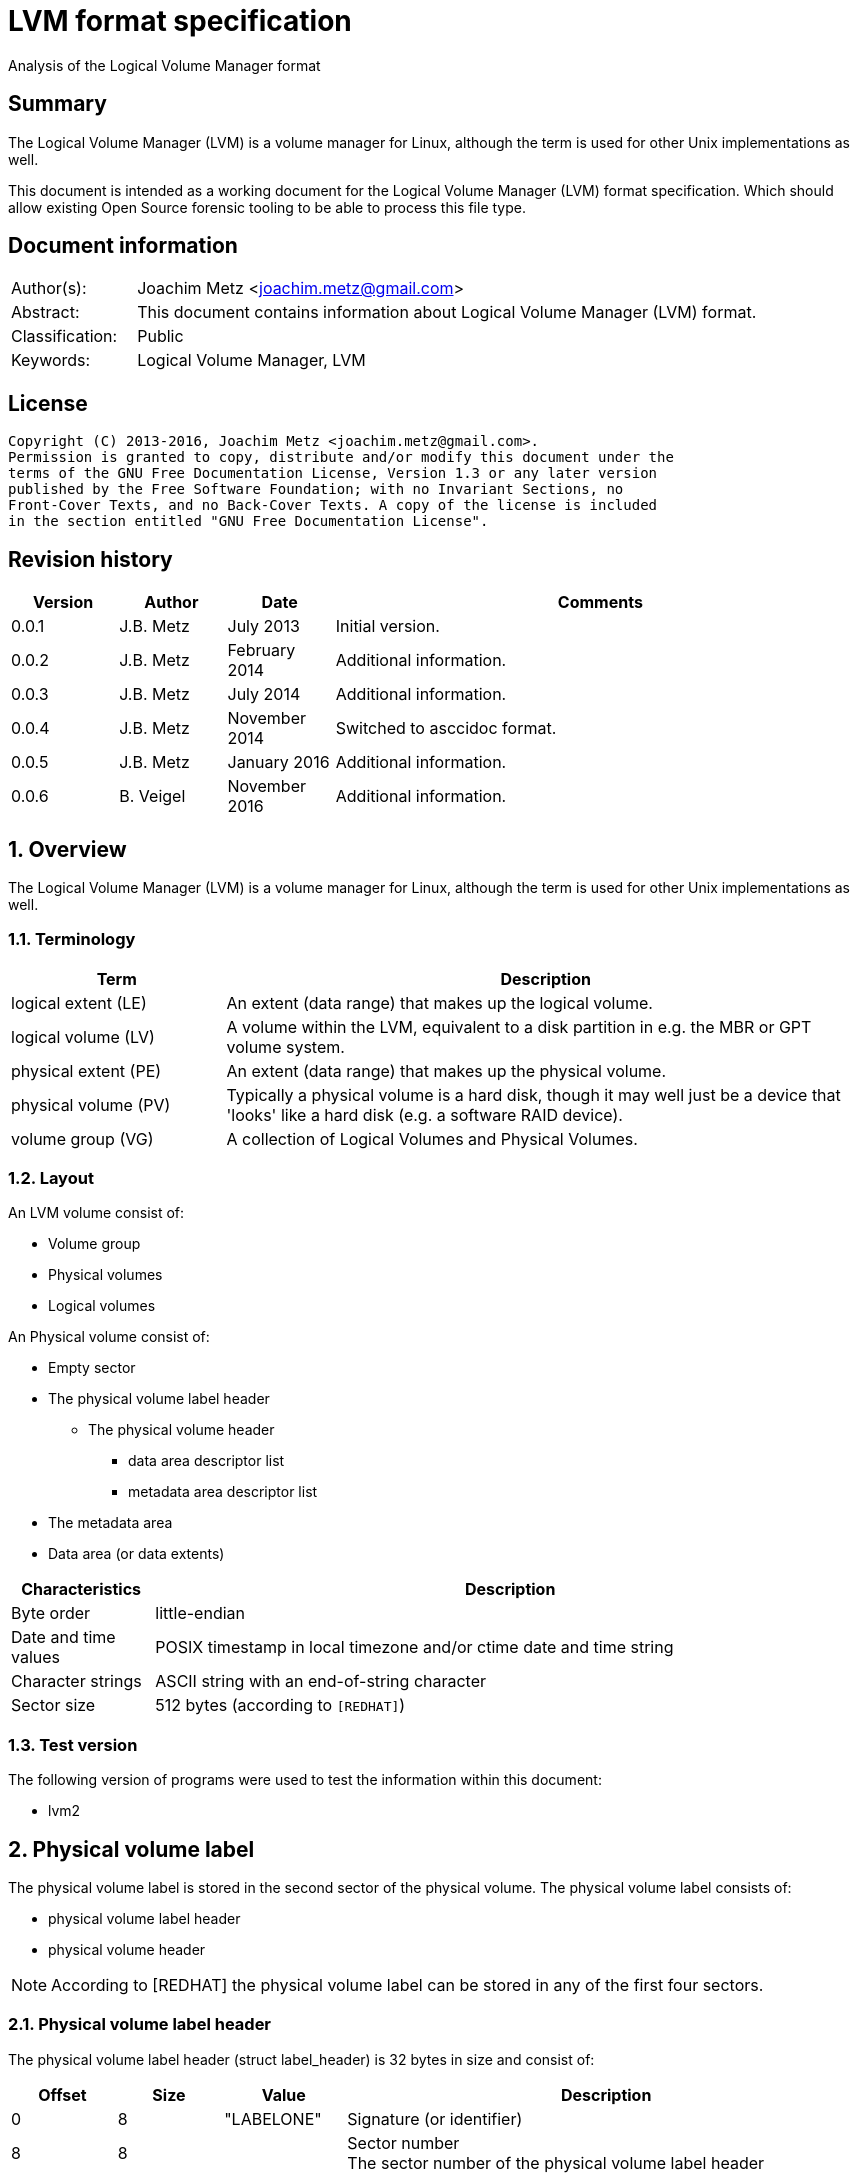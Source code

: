 = LVM format specification
Analysis of the Logical Volume Manager format

:toc:
:toclevels: 4

:numbered!:
[abstract]
== Summary
The Logical Volume Manager (LVM) is a volume manager for Linux, although the 
term is used for other Unix implementations as well.

This document is intended as a working document for the Logical Volume Manager 
(LVM) format specification. Which should allow existing Open Source forensic 
tooling to be able to process this file type.

[preface]
== Document information
[cols="1,5"]
|===
| Author(s): | Joachim Metz <joachim.metz@gmail.com>
| Abstract: | This document contains information about Logical Volume Manager (LVM) format.
| Classification: | Public
| Keywords: | Logical Volume Manager, LVM
|===

[preface]
== License
....
Copyright (C) 2013-2016, Joachim Metz <joachim.metz@gmail.com>.
Permission is granted to copy, distribute and/or modify this document under the 
terms of the GNU Free Documentation License, Version 1.3 or any later version 
published by the Free Software Foundation; with no Invariant Sections, no 
Front-Cover Texts, and no Back-Cover Texts. A copy of the license is included 
in the section entitled "GNU Free Documentation License".
....

[preface]
== Revision history
[cols="1,1,1,5",options="header"]
|===
| Version | Author | Date | Comments
| 0.0.1 | J.B. Metz | July 2013 | Initial version.
| 0.0.2 | J.B. Metz | February 2014 | Additional information.
| 0.0.3 | J.B. Metz | July 2014 | Additional information.
| 0.0.4 | J.B. Metz | November 2014 | Switched to asccidoc format.
| 0.0.5 | J.B. Metz | January 2016 | Additional information.
| 0.0.6 | B. Veigel | November 2016 | Additional information.
|===

:numbered:
== Overview
The Logical Volume Manager (LVM) is a volume manager for Linux, although the 
term is used for other Unix implementations as well.

=== Terminology

[cols="1,3",options="header"]
|===
| Term | Description
| logical extent (LE) | An extent (data range) that makes up the logical volume.
| logical volume (LV) | A volume within the LVM, equivalent to a disk partition in e.g. the MBR or GPT volume system.
| physical extent (PE) | An extent (data range) that makes up the physical volume.
| physical volume (PV) | Typically a physical volume is a hard disk, though it may well just be a device that 'looks' like a hard disk (e.g. a software RAID device).
| volume group (VG) | A collection of Logical Volumes and Physical Volumes.
|===

=== Layout
An LVM volume consist of:

* Volume group
* Physical volumes
* Logical volumes

An Physical volume consist of:

* Empty sector
* The physical volume label header
** The physical volume header
*** data area descriptor list
*** metadata area descriptor list
* The metadata area
* Data area (or data extents)

[cols="1,5",options="header"]
|===
| Characteristics | Description
| Byte order | little-endian
| Date and time values | POSIX timestamp in local timezone and/or ctime date and time string
| Character strings | ASCII string with an end-of-string character
| Sector size | 512 bytes (according to `[REDHAT]`)
|===

=== Test version
The following version of programs were used to test the information within this 
document:

* lvm2

== Physical volume label
The physical volume label is stored in the second sector of the physical 
volume. The physical volume label consists of:

* physical volume label header
* physical volume header

[NOTE]
According to [REDHAT] the physical volume label can be stored in any of the 
first four sectors.

=== Physical volume label header
The physical volume label header (struct label_header) is 32 bytes in size and 
consist of:

[cols="1,1,1,5",options="header"]
|===
| Offset | Size | Value | Description
| 0 | 8 | "LABELONE" | Signature (or identifier)
| 8 | 8 | | Sector number +
The sector number of the physical volume label header
| 16 | 4 | | Checksum +
CRC-32 for offset 20 to end of the physical volume label sector
| 20 | 4 | | Data offset (or header size) +
The offset, in bytes, relative from the start of the physical volume label header
| 24 | 8 | "LVM2\x20001" | Type indicator
|===

=== Physical volume header
The physical volume header (struct pv_header) is variable in size and consist 
of:

[cols="1,1,1,5",options="header"]
|===
| Offset | Size | Value | Description
| 0 | 32 | | Physical volume identifier +
Contains a UUID stored as an ASCII string.
| 32 | 8 | | Physical volume size +
Value in bytes
| 40 | ... | | List of data area descriptors +
The last descriptor in the list is terminator and consists of 0-byte values. +
See section: <<data_area_descriptor,Data area descriptor>>
| ... | ... | | List of metadata area descriptors +
The last descriptor in the list is terminator and consists of 0-byte values. +
See section: <<data_area_descriptor,Data area descriptor>>
|===

The physical volume identifier can be used to uniquely identify a physical 
volume. The physical volume identifier is stored as: 
9LBcEB7PQTGIlLI0KxrtzrynjuSL983W but is equivalent to its formatted variant: 
9LBcEB-7PQT-GIlL-I0Kx-rtzr-ynju-SL983W, which is used in the metadata.

[NOTE]
The data area size can be 0. [yellow-background]*Does this represent all remaining available space?*

==== [[data_area_descriptor]]Data area descriptor

[cols="1,1,1,5",options="header"]
|===
| Offset | Size | Value | Description
| 0 | 8 | | Data area offset +
The offset, in bytes, relative from the start of the physical volume
| 8 | 8 | | Data area size +
Value in bytes
|===

== The metadata area
The metadata area consist of:

* Metadata area header
* Metadata

According to `[REDHAT]` the metadata area is a circular buffer. New metadata is 
appended to the old metadata and then the pointer to the start of it is 
updated. The metadata area, therefore, can contain copies of older versions of 
the metadata.

=== Metadata area header
The metadata area header (struct mda_header) is variable in size and consist of:

[cols="1,1,1,5",options="header"]
|===
| Offset | Size | Value | Description
| 0 | 4 | | Checksum +
CRC-32 for offset 4 to end of the metadata area header
| 4 | 16 | "\x20LVM2\x20x[5A%r0N*>" | Signature
| 20 | 4 | 1 | Version
| 24 | 8 | | Metadata area offset +
Value in bytes +
The offset, in bytes, of the metadata area relative from the start of the physical volume
| 32 | 8 | | Metadata area size +
The size of the metadata area in bytes
| 40 | ...  | | List of raw location descriptors +
The last descriptor in the list is terminator and consists of 0-byte values. +
See section: <<raw_location_descriptor,Raw location descriptor>>
|===

==== [[raw_location_descriptor]]Raw location descriptor
The raw location descriptor (struct raw_locn) is 24 bytes in size and consist of:

[cols="1,1,1,5",options="header"]
|===
| Offset | Size | Value | Description
| 0 | 8 | | Data area offset +
The offset, in bytes, relative from the start of the metadata area
| 8 | 8 | | Data area size +
Value in bytes
| 16 | 4 | | Checksum +
CRC-32 for the data area
| 20 | 4 | | Flags +
See section: <<raw_location_descriptor_flags,Raw location descriptor flags>>
|===

[NOTE]
The data area size can be 0. It is assumed it represents the remaining 
available data.

==== [[raw_location_descriptor_flags]]Raw location descriptor flags

[cols="1,1,5",options="header"]
|===
| Value | Identifier | Description
| 0x00000001 | RAW_LOCN_IGNORED | The raw location descriptor should be ignored.
|===

== Metadata
The metadata consist of:

* Volume group main section
** Physical volumes sub section
*** Physical volume sub sections
** Logical volumes sub section
*** Logical volume sub sections
**** Segment sub section
* Global parameters

According to `[REDHAT]` by default, an identical copy of the metadata is 
maintained in every metadata area in every physical volume within the volume 
group. The metadata is stored as ASCII.

The metadata can also be stored in a stand-alone file.

=== Parameter definitions
The metadata sections are textual and use the following parameter definitions.

A parameter is defined as:
....
<identifier> = <value>
....

Where <identifier> contains a unique name of the parameter and <value> is one 
of the following types:

[cols="1,3",options="header"]
|===
| Value | Description
| [0-9]+ | An integer
| "..." | A string
| ["...", "...", ...] | A list (or array) of strings
|===

[NOTE]
White space like space and new line characters seem to be ignored.

The # character is used for comments. A comment continues to the end-of-line.

[NOTE]
For now it is assumed that the # character is not allowed to be used in any of the values.

=== Volume group main section
The volume group main section is defined as:
....
<name> {
<parameters>
<sub sections>
}
....

Where:

* <name> contains the name of the volume group.
* <parameters> contains one of the following parameters:

[yellow-background]*Note can there be more than 1 volume group?*

[cols="1,3",options="header"]
|===
| Value | Description
| id | Volume group identifier (VG UUID) +
Contains an ASCII string in the following format: fg1fKZ-xoHz-CfAD-yQPx-l2HL-Y7kA-9kJ9LD
| seqno | Metadata sequence number
| status | The status flags +
Contains a list of strings. See section: <<status_flags,Status flags>>
| flags | The flags +
Contains a list of strings. See section: <<flags,Flags>>
| extent_size | The size of an extent +
The value contains the number of sectors
| max_lv | Maximum number of logical volumes
| max_pv | Maximum number of physical volumes
| metadata_copies | [yellow-background]*The number of metadata copies?*
|===

<sub sections> contains one of the following sub sections:

[cols="1,3",options="header"]
|===
| Value | Description
| physical_volumes | The physical volumes sub sections
| logical_volumes | The logical volumes sub sections
|===

=== Physical volumes sub section
The physical volumes sub section is defined as:
....
physical_volumes { 
<sub sections>
}
....

Where:

* <sub sections> contains one of the following sub sections:

[cols="1,3",options="header"]
|===
| Value | Description
| pv# | Individual physical volume sub section +
Where # is a place holder for a the physical volume number e.g. pv0. 0 appears to be the first number that is used.
|===

=== Physical volume sub section
Each physical volume sub section is defined as:
....
pv# {
<parameters>
}
....

Where:

* # is a place holder for a the physical volume number e.g. pv0
* <parameters> contains one of the following parameters:

[cols="1,3",options="header"]
|===
| Value | Description
| id | Physical volume identifier (PV UUID) +
Contains an ASCII string in the following format: 9LBcEB-7PQT-GIlL-I0Kx-rtzr-ynju-SL983W
| device | The device filename +
Contains an ASCII string e.g. /dev/dm-0
| status | The status flags +
Contains a list of strings. See section: <<status_flags,Status flags>>
| dev_size | The physical volume size including non-usable space +
The value contains the number of sectors
| pe_start | The start extent +
The offset, in sectors, of the first extent relative from the start of the physical volume. +
It is identical to the one in the <<data_area_descriptor,Data area descriptor>>
| pe_count | The number of (allocated) extents in the physical volume
|===

=== Logical volumes sub section
The logical volumes sub section is defined as:
....
logical_volumes { 
<sub sections>
}
....

Where:

* <sub sections> contains one of the following sub sections:

[cols="1,3",options="header"]
|===
| Value | Description
| <name> | Individual physical volume sub section +
Where <name> is a place holder for a the logical volume name
|===

=== Logical volume sub section
Each logical volume sub section is defined as:
....
<name> {
<parameters>
<sub sections>
}
....

Where:

* <name> contains the name of the physical volume

Some implementations use lv_ as the prefix for a logical volume note that the 
format does not imply this convention.

* <parameters> contains one of the following parameters:

[cols="1,3",options="header"]
|===
| Value | Description
| id | Physical volume identifier (PV UUID) +
Contains an ASCII string in the following format: 9LBcEB-7PQT-GIlL-I0Kx-rtzr-ynju-SL983W
| status | The status flags +
Contains a list of strings. See section: <<status_flags,Status flags>>
| flags | The flags +
Contains a list of strings. See section: <<flags,Flags>>
| segment_count | The number of segment sub sections
|===

* <sub sections> contains one of the following sub sections:

[cols="1,3",options="header"]
|===
| Value | Description
| segment# | Individual physical volume sub section +
Where # is a place holder for the segment number e.g. segment1. 1 appears to be the first number that is used.
|===

=== Segment sub section
Each segment sub section is defined as:
....
segment# {
<parameters>
}
....

Where:

* # is a place holder for the segment number e.g. segment1
* <parameters> contains one of the following parameters:

[cols="1,3",options="header"]
|===
| Value | Description
| start_extent | The start extent of the segment +
The value contains the number of extents +
The number is relative to the start of the segment
| extent_count | The number of extents in the segment (or current logical extent)
| type | The segment type +
See section: <<segment_types,Segment types>>
| stripe_count | The number of stripes in the segment +
[yellow-background]*1 => linear* +
[yellow-background]*multiple stripes for different "RAID" variants?*
| stripes | The stripes list
|===

=== [[segment_types]]Segment types

This list can be retrieved from `lvm segtypes`

[cols="1,3",options="header"]
|===
| Value | Description
| striped | Is striped
| zero | 
| error | 
| free | 
| snapshot | 
| mirror | 
| raid1 | 
| raid10 | 
| raid4 | 
| raid5 | 
| raid5_la | 
| raid5_ra | 
| raid5_ls | 
| raid5_rs | 
| raid6 | 
| raid6_zr | 
| raid6_nr | 
| raid6_nc | 
| thin-pool | 
| thin | 
|===

=== Stripes list
....
stripes = [
<physical volume name>, <start extent number>
]
....

Where:

* <physical volume name> is a string containing the physical volume name e.g. "pv0".
* <start extent number> the segment start extent number relative from the start of the data area.

....
start extent offset = ( start extent number x extent size x sector size ) + physical volume data area start offset 
....

=== Global parameters

[cols="1,3",options="header"]
|===
| Value | Description
| contents | The contents of the metadata area +
A string containing "Text Format Volume Group"
| version | The metadata area version +
A numeric value containing 1
| description | [yellow-background]*Description of the metadata area?*
| creation_host | The hostname of the system on which metadata area was created +
Can have a trailing comment that contains the output equivalent to "uname -a".
| creation_time | The creation time of the metadata area +
Contains a numeric value of the number of seconds since January 1, 1970 00:00:00 UTC. +
Can have a trailing comment that contains the creation time as a ctime (function) string in UTC.
|===

=== [[status_flags]]Status flags

[cols="1,3",options="header"]
|===
| Value | Description
| ALLOCATABLE | Is allocatable [physical volume only]
| RESIZEABLE | Can be re-sized [volume group only]
| READ | Can be read
| VISIBLE | Is visible [logical volume only]
| WRITE | Can be written
|===

=== [[flags]]Flags

[cols="1,3",options="header"]
|===
| Value | Description
| | [yellow-background]*TODO*
|===

=== Comments
Some of the comment in the metadata can be interesting for forensic analysis 
e.g. the version of LVM used.

....
# Generated by LVM2 version 2.02.39 (2008-06-27): Sat Jan 17 11:45:29 2009 
....

== Notes
=== Tools

* vgdisplay
* pvdisplay
* lvdisplay

=== Mapping modes
http://www.tldp.org/HOWTO/LVM-HOWTO/mapmode.html

=== Snapshots
http://www.tldp.org/HOWTO/LVM-HOWTO/snapshotintro.html

=== Metadata
....
1 sector: metadata area header – pointer to metadata 
circular buffer, text format (at least 2 versions of metadata) 
atomic update – 1) write new version 2) update pointer 
SEQNO – sequential number 
checksum, redundancy, autorepair
....

=== Metadata sample
....
# Generated by LVM2: Tue Jan 30 16:28:15 2007

contents = "Text Format Volume Group"
version = 1

description = "Created *before* executing 'lvextend -L+5G /dev/myvg/mylv /dev/sdc'"

creation_host = "tng3-1"  # Linux tng3-1 2.6.18-8.el5 #1 SMP Fri Jan 26 14:15:21 EST 2007 i686
creation_time = 1170196095  # Tue Jan 30 16:28:15 2007

myvg {
  id = "0zd3UT-wbYT-lDHq-lMPs-EjoE-0o18-wL28X4"
  seqno = 3
  status = ["RESIZEABLE", "READ", "WRITE"]
  extent_size = 8192    # 4 Megabytes
  max_lv = 0
  max_pv = 0

  physical_volumes {

    pv0 {
      id = "ZBW5qW-dXF2-0bGw-ZCad-2RlV-phwu-1c1RFt"
      device = "/dev/sda"   # Hint only

      status = ["ALLOCATABLE"]
      dev_size = 35964301   # 17.1491 Gigabytes
      pe_start = 384
      pe_count = 4390 # 17.1484 Gigabytes
    }

    pv1 {
      id = "ZHEZJW-MR64-D3QM-Rv7V-Hxsa-zU24-wztY19"
      device = "/dev/sdb"   # Hint only

      status = ["ALLOCATABLE"]
      dev_size = 35964301   # 17.1491 Gigabytes
      pe_start = 384
      pe_count = 4390 # 17.1484 Gigabytes
    }

    pv2 {
      id = "wCoG4p-55Ui-9tbp-VTEA-jO6s-RAVx-UREW0G"
      device = "/dev/sdc"   # Hint only

      status = ["ALLOCATABLE"]
      dev_size = 35964301   # 17.1491 Gigabytes
      pe_start = 384
      pe_count = 4390 # 17.1484 Gigabytes
    }

    pv3 {
      id = "hGlUwi-zsBg-39FF-do88-pHxY-8XA2-9WKIiA"
      device = "/dev/sdd"   # Hint only

      status = ["ALLOCATABLE"]
      dev_size = 35964301   # 17.1491 Gigabytes
      pe_start = 384
      pe_count = 4390 # 17.1484 Gigabytes
    }
  }
  logical_volumes {

    mylv {
      id = "GhUYSF-qVM3-rzQo-a6D2-o0aV-LQet-Ur9OF9"
      status = ["READ", "WRITE", "VISIBLE"]
      segment_count = 2

      segment1 {
        start_extent = 0
        extent_count = 1280   # 5 Gigabytes

        type = "striped"
        stripe_count = 1  # linear

        stripes = [
          "pv0", 0
        ]
      }
      segment2 {
        start_extent = 1280
        extent_count = 1280   # 5 Gigabytes

        type = "striped"
        stripe_count = 1  # linear

        stripes = [
          "pv1", 0
        ]
      }
    }
  }
}
....

=== Building a test file
....
dd if=/dev/zero of=image.raw bs=512 count=$(( 256 * 1024 * 2 ))

sudo losetup /dev/loop1 image.raw

sudo pvcreate /dev/loop1

sudo vgcreate vg_test /dev/loop1

sudo lvcreate -L 75M --name lv_test1 vg_test

sudo losetup -d /dev/loop1
....

:numbered!:
[appendix]
== References

[cols="1,5",options="header"]
|===
| Title: | LVM-HOWTO
| URL: | http://www.tldp.org/HOWTO/LVM-HOWTO/mapmode.html
|===

[cols="1,5",options="header"]
|===
| Title: | LVM1 source code
| URL: | ftp://sources.redhat.com/pub/lvm/current/
|===

[cols="1,5",options="header"]
|===
| Title: | LVM2 source code
| URL: | ftp://sources.redhat.com/pub/lvm2/
|===

`[BROZ09]`

[cols="1,5",options="header"]
|===
| Title: | LVM2 – data recovery
| Author(s): | Milan Brož
| Date: | 2009
| URL: | http://lvb.sti.fce.vutbr.cz/public/LinuxAlt_2009/2009_11_08_LA_04_LVM/2009_11_08_LA_04_LVM.pdf
|===

`[REDHAT]`

[cols="1,5",options="header"]
|===
| Title: | Appendix D. LVM Volume Group Metadata
| Date: | January 31, 2013
| URL: | https://access.redhat.com/documentation/en-US/Red_Hat_Enterprise_Linux/5/html/Logical_Volume_Manager_Administration/lvm_metadata.html
|===

`[pvdissect]`

[cols="1,5",options="header"]
|===
| Title: | pvdissect
| URL: | http://www.syslinux.org/wiki/index.php?title=Development/LVM_support/pvdissect
|===

[appendix]
== GNU Free Documentation License
Version 1.3, 3 November 2008
Copyright © 2000, 2001, 2002, 2007, 2008 Free Software Foundation, Inc. 
<http://fsf.org/>

Everyone is permitted to copy and distribute verbatim copies of this license 
document, but changing it is not allowed.

=== 0. PREAMBLE
The purpose of this License is to make a manual, textbook, or other functional 
and useful document "free" in the sense of freedom: to assure everyone the 
effective freedom to copy and redistribute it, with or without modifying it, 
either commercially or noncommercially. Secondarily, this License preserves for 
the author and publisher a way to get credit for their work, while not being 
considered responsible for modifications made by others.

This License is a kind of "copyleft", which means that derivative works of the 
document must themselves be free in the same sense. It complements the GNU 
General Public License, which is a copyleft license designed for free software.

We have designed this License in order to use it for manuals for free software, 
because free software needs free documentation: a free program should come with 
manuals providing the same freedoms that the software does. But this License is 
not limited to software manuals; it can be used for any textual work, 
regardless of subject matter or whether it is published as a printed book. We 
recommend this License principally for works whose purpose is instruction or 
reference.

=== 1. APPLICABILITY AND DEFINITIONS
This License applies to any manual or other work, in any medium, that contains 
a notice placed by the copyright holder saying it can be distributed under the 
terms of this License. Such a notice grants a world-wide, royalty-free license, 
unlimited in duration, to use that work under the conditions stated herein. The 
"Document", below, refers to any such manual or work. Any member of the public 
is a licensee, and is addressed as "you". You accept the license if you copy, 
modify or distribute the work in a way requiring permission under copyright law.

A "Modified Version" of the Document means any work containing the Document or 
a portion of it, either copied verbatim, or with modifications and/or 
translated into another language.

A "Secondary Section" is a named appendix or a front-matter section of the 
Document that deals exclusively with the relationship of the publishers or 
authors of the Document to the Document's overall subject (or to related 
matters) and contains nothing that could fall directly within that overall 
subject. (Thus, if the Document is in part a textbook of mathematics, a 
Secondary Section may not explain any mathematics.) The relationship could be a 
matter of historical connection with the subject or with related matters, or of 
legal, commercial, philosophical, ethical or political position regarding them.

The "Invariant Sections" are certain Secondary Sections whose titles are 
designated, as being those of Invariant Sections, in the notice that says that 
the Document is released under this License. If a section does not fit the 
above definition of Secondary then it is not allowed to be designated as 
Invariant. The Document may contain zero Invariant Sections. If the Document 
does not identify any Invariant Sections then there are none.

The "Cover Texts" are certain short passages of text that are listed, as 
Front-Cover Texts or Back-Cover Texts, in the notice that says that the 
Document is released under this License. A Front-Cover Text may be at most 5 
words, and a Back-Cover Text may be at most 25 words.

A "Transparent" copy of the Document means a machine-readable copy, represented 
in a format whose specification is available to the general public, that is 
suitable for revising the document straightforwardly with generic text editors 
or (for images composed of pixels) generic paint programs or (for drawings) 
some widely available drawing editor, and that is suitable for input to text 
formatters or for automatic translation to a variety of formats suitable for 
input to text formatters. A copy made in an otherwise Transparent file format 
whose markup, or absence of markup, has been arranged to thwart or discourage 
subsequent modification by readers is not Transparent. An image format is not 
Transparent if used for any substantial amount of text. A copy that is not 
"Transparent" is called "Opaque".

Examples of suitable formats for Transparent copies include plain ASCII without 
markup, Texinfo input format, LaTeX input format, SGML or XML using a publicly 
available DTD, and standard-conforming simple HTML, PostScript or PDF designed 
for human modification. Examples of transparent image formats include PNG, XCF 
and JPG. Opaque formats include proprietary formats that can be read and edited 
only by proprietary word processors, SGML or XML for which the DTD and/or 
processing tools are not generally available, and the machine-generated HTML, 
PostScript or PDF produced by some word processors for output purposes only.

The "Title Page" means, for a printed book, the title page itself, plus such 
following pages as are needed to hold, legibly, the material this License 
requires to appear in the title page. For works in formats which do not have 
any title page as such, "Title Page" means the text near the most prominent 
appearance of the work's title, preceding the beginning of the body of the text.

The "publisher" means any person or entity that distributes copies of the 
Document to the public.

A section "Entitled XYZ" means a named subunit of the Document whose title 
either is precisely XYZ or contains XYZ in parentheses following text that 
translates XYZ in another language. (Here XYZ stands for a specific section 
name mentioned below, such as "Acknowledgements", "Dedications", 
"Endorsements", or "History".) To "Preserve the Title" of such a section when 
you modify the Document means that it remains a section "Entitled XYZ" 
according to this definition.

The Document may include Warranty Disclaimers next to the notice which states 
that this License applies to the Document. These Warranty Disclaimers are 
considered to be included by reference in this License, but only as regards 
disclaiming warranties: any other implication that these Warranty Disclaimers 
may have is void and has no effect on the meaning of this License.

=== 2. VERBATIM COPYING
You may copy and distribute the Document in any medium, either commercially or 
noncommercially, provided that this License, the copyright notices, and the 
license notice saying this License applies to the Document are reproduced in 
all copies, and that you add no other conditions whatsoever to those of this 
License. You may not use technical measures to obstruct or control the reading 
or further copying of the copies you make or distribute. However, you may 
accept compensation in exchange for copies. If you distribute a large enough 
number of copies you must also follow the conditions in section 3.

You may also lend copies, under the same conditions stated above, and you may 
publicly display copies.

=== 3. COPYING IN QUANTITY
If you publish printed copies (or copies in media that commonly have printed 
covers) of the Document, numbering more than 100, and the Document's license 
notice requires Cover Texts, you must enclose the copies in covers that carry, 
clearly and legibly, all these Cover Texts: Front-Cover Texts on the front 
cover, and Back-Cover Texts on the back cover. Both covers must also clearly 
and legibly identify you as the publisher of these copies. The front cover must 
present the full title with all words of the title equally prominent and 
visible. You may add other material on the covers in addition. Copying with 
changes limited to the covers, as long as they preserve the title of the 
Document and satisfy these conditions, can be treated as verbatim copying in 
other respects.

If the required texts for either cover are too voluminous to fit legibly, you 
should put the first ones listed (as many as fit reasonably) on the actual 
cover, and continue the rest onto adjacent pages.

If you publish or distribute Opaque copies of the Document numbering more than 
100, you must either include a machine-readable Transparent copy along with 
each Opaque copy, or state in or with each Opaque copy a computer-network 
location from which the general network-using public has access to download 
using public-standard network protocols a complete Transparent copy of the 
Document, free of added material. If you use the latter option, you must take 
reasonably prudent steps, when you begin distribution of Opaque copies in 
quantity, to ensure that this Transparent copy will remain thus accessible at 
the stated location until at least one year after the last time you distribute 
an Opaque copy (directly or through your agents or retailers) of that edition 
to the public.

It is requested, but not required, that you contact the authors of the Document 
well before redistributing any large number of copies, to give them a chance to 
provide you with an updated version of the Document.

=== 4. MODIFICATIONS
You may copy and distribute a Modified Version of the Document under the 
conditions of sections 2 and 3 above, provided that you release the Modified 
Version under precisely this License, with the Modified Version filling the 
role of the Document, thus licensing distribution and modification of the 
Modified Version to whoever possesses a copy of it. In addition, you must do 
these things in the Modified Version:

A. Use in the Title Page (and on the covers, if any) a title distinct from that 
of the Document, and from those of previous versions (which should, if there 
were any, be listed in the History section of the Document). You may use the 
same title as a previous version if the original publisher of that version 
gives permission. 

B. List on the Title Page, as authors, one or more persons or entities 
responsible for authorship of the modifications in the Modified Version, 
together with at least five of the principal authors of the Document (all of 
its principal authors, if it has fewer than five), unless they release you from 
this requirement. 

C. State on the Title page the name of the publisher of the Modified Version, 
as the publisher. 

D. Preserve all the copyright notices of the Document. 

E. Add an appropriate copyright notice for your modifications adjacent to the 
other copyright notices. 

F. Include, immediately after the copyright notices, a license notice giving 
the public permission to use the Modified Version under the terms of this 
License, in the form shown in the Addendum below. 

G. Preserve in that license notice the full lists of Invariant Sections and 
required Cover Texts given in the Document's license notice. 

H. Include an unaltered copy of this License. 

I. Preserve the section Entitled "History", Preserve its Title, and add to it 
an item stating at least the title, year, new authors, and publisher of the 
Modified Version as given on the Title Page. If there is no section Entitled 
"History" in the Document, create one stating the title, year, authors, and 
publisher of the Document as given on its Title Page, then add an item 
describing the Modified Version as stated in the previous sentence. 

J. Preserve the network location, if any, given in the Document for public 
access to a Transparent copy of the Document, and likewise the network 
locations given in the Document for previous versions it was based on. These 
may be placed in the "History" section. You may omit a network location for a 
work that was published at least four years before the Document itself, or if 
the original publisher of the version it refers to gives permission. 

K. For any section Entitled "Acknowledgements" or "Dedications", Preserve the 
Title of the section, and preserve in the section all the substance and tone of 
each of the contributor acknowledgements and/or dedications given therein. 

L. Preserve all the Invariant Sections of the Document, unaltered in their text 
and in their titles. Section numbers or the equivalent are not considered part 
of the section titles. 

M. Delete any section Entitled "Endorsements". Such a section may not be 
included in the Modified Version. 

N. Do not retitle any existing section to be Entitled "Endorsements" or to 
conflict in title with any Invariant Section. 

O. Preserve any Warranty Disclaimers. 

If the Modified Version includes new front-matter sections or appendices that 
qualify as Secondary Sections and contain no material copied from the Document, 
you may at your option designate some or all of these sections as invariant. To 
do this, add their titles to the list of Invariant Sections in the Modified 
Version's license notice. These titles must be distinct from any other section 
titles.

You may add a section Entitled "Endorsements", provided it contains nothing but 
endorsements of your Modified Version by various parties—for example, 
statements of peer review or that the text has been approved by an organization 
as the authoritative definition of a standard.

You may add a passage of up to five words as a Front-Cover Text, and a passage 
of up to 25 words as a Back-Cover Text, to the end of the list of Cover Texts 
in the Modified Version. Only one passage of Front-Cover Text and one of 
Back-Cover Text may be added by (or through arrangements made by) any one 
entity. If the Document already includes a cover text for the same cover, 
previously added by you or by arrangement made by the same entity you are 
acting on behalf of, you may not add another; but you may replace the old one, 
on explicit permission from the previous publisher that added the old one.

The author(s) and publisher(s) of the Document do not by this License give 
permission to use their names for publicity for or to assert or imply 
endorsement of any Modified Version.

=== 5. COMBINING DOCUMENTS
You may combine the Document with other documents released under this License, 
under the terms defined in section 4 above for modified versions, provided that 
you include in the combination all of the Invariant Sections of all of the 
original documents, unmodified, and list them all as Invariant Sections of your 
combined work in its license notice, and that you preserve all their Warranty 
Disclaimers.

The combined work need only contain one copy of this License, and multiple 
identical Invariant Sections may be replaced with a single copy. If there are 
multiple Invariant Sections with the same name but different contents, make the 
title of each such section unique by adding at the end of it, in parentheses, 
the name of the original author or publisher of that section if known, or else 
a unique number. Make the same adjustment to the section titles in the list of 
Invariant Sections in the license notice of the combined work.

In the combination, you must combine any sections Entitled "History" in the 
various original documents, forming one section Entitled "History"; likewise 
combine any sections Entitled "Acknowledgements", and any sections Entitled 
"Dedications". You must delete all sections Entitled "Endorsements".

=== 6. COLLECTIONS OF DOCUMENTS
You may make a collection consisting of the Document and other documents 
released under this License, and replace the individual copies of this License 
in the various documents with a single copy that is included in the collection, 
provided that you follow the rules of this License for verbatim copying of each 
of the documents in all other respects.

You may extract a single document from such a collection, and distribute it 
individually under this License, provided you insert a copy of this License 
into the extracted document, and follow this License in all other respects 
regarding verbatim copying of that document.

=== 7. AGGREGATION WITH INDEPENDENT WORKS
A compilation of the Document or its derivatives with other separate and 
independent documents or works, in or on a volume of a storage or distribution 
medium, is called an "aggregate" if the copyright resulting from the 
compilation is not used to limit the legal rights of the compilation's users 
beyond what the individual works permit. When the Document is included in an 
aggregate, this License does not apply to the other works in the aggregate 
which are not themselves derivative works of the Document.

If the Cover Text requirement of section 3 is applicable to these copies of the 
Document, then if the Document is less than one half of the entire aggregate, 
the Document's Cover Texts may be placed on covers that bracket the Document 
within the aggregate, or the electronic equivalent of covers if the Document is 
in electronic form. Otherwise they must appear on printed covers that bracket 
the whole aggregate.

=== 8. TRANSLATION
Translation is considered a kind of modification, so you may distribute 
translations of the Document under the terms of section 4. Replacing Invariant 
Sections with translations requires special permission from their copyright 
holders, but you may include translations of some or all Invariant Sections in 
addition to the original versions of these Invariant Sections. You may include 
a translation of this License, and all the license notices in the Document, and 
any Warranty Disclaimers, provided that you also include the original English 
version of this License and the original versions of those notices and 
disclaimers. In case of a disagreement between the translation and the original 
version of this License or a notice or disclaimer, the original version will 
prevail.

If a section in the Document is Entitled "Acknowledgements", "Dedications", or 
"History", the requirement (section 4) to Preserve its Title (section 1) will 
typically require changing the actual title.

=== 9. TERMINATION
You may not copy, modify, sublicense, or distribute the Document except as 
expressly provided under this License. Any attempt otherwise to copy, modify, 
sublicense, or distribute it is void, and will automatically terminate your 
rights under this License.

However, if you cease all violation of this License, then your license from a 
particular copyright holder is reinstated (a) provisionally, unless and until 
the copyright holder explicitly and finally terminates your license, and (b) 
permanently, if the copyright holder fails to notify you of the violation by 
some reasonable means prior to 60 days after the cessation.

Moreover, your license from a particular copyright holder is reinstated 
permanently if the copyright holder notifies you of the violation by some 
reasonable means, this is the first time you have received notice of violation 
of this License (for any work) from that copyright holder, and you cure the 
violation prior to 30 days after your receipt of the notice.

Termination of your rights under this section does not terminate the licenses 
of parties who have received copies or rights from you under this License. If 
your rights have been terminated and not permanently reinstated, receipt of a 
copy of some or all of the same material does not give you any rights to use it.

=== 10. FUTURE REVISIONS OF THIS LICENSE
The Free Software Foundation may publish new, revised versions of the GNU Free 
Documentation License from time to time. Such new versions will be similar in 
spirit to the present version, but may differ in detail to address new problems 
or concerns. See http://www.gnu.org/copyleft/.

Each version of the License is given a distinguishing version number. If the 
Document specifies that a particular numbered version of this License "or any 
later version" applies to it, you have the option of following the terms and 
conditions either of that specified version or of any later version that has 
been published (not as a draft) by the Free Software Foundation. If the 
Document does not specify a version number of this License, you may choose any 
version ever published (not as a draft) by the Free Software Foundation. If the 
Document specifies that a proxy can decide which future versions of this 
License can be used, that proxy's public statement of acceptance of a version 
permanently authorizes you to choose that version for the Document.

=== 11. RELICENSING
"Massive Multiauthor Collaboration Site" (or "MMC Site") means any World Wide 
Web server that publishes copyrightable works and also provides prominent 
facilities for anybody to edit those works. A public wiki that anybody can edit 
is an example of such a server. A "Massive Multiauthor Collaboration" (or 
"MMC") contained in the site means any set of copyrightable works thus 
published on the MMC site.

"CC-BY-SA" means the Creative Commons Attribution-Share Alike 3.0 license 
published by Creative Commons Corporation, a not-for-profit corporation with a 
principal place of business in San Francisco, California, as well as future 
copyleft versions of that license published by that same organization.

"Incorporate" means to publish or republish a Document, in whole or in part, as 
part of another Document.

An MMC is "eligible for relicensing" if it is licensed under this License, and 
if all works that were first published under this License somewhere other than 
this MMC, and subsequently incorporated in whole or in part into the MMC, (1) 
had no cover texts or invariant sections, and (2) were thus incorporated prior 
to November 1, 2008.

The operator of an MMC Site may republish an MMC contained in the site under 
CC-BY-SA on the same site at any time before August 1, 2009, provided the MMC 
is eligible for relicensing.

